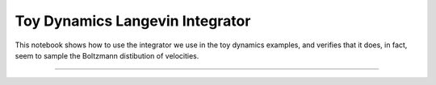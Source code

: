 Toy Dynamics Langevin Integrator
================================

This notebook shows how to use the integrator we use in the toy dynamics
examples, and verifies that it does, in fact, seem to sample the Boltzmann
distibution of velocities.

-----

.. notebook:: examples/tests/langevin_integrator_check.ipynb
   :skip_exceptions:
